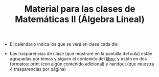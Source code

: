 #+TITLE: Material para las clases de Matemáticas II (Álgebra Lineal)

- El calendario indica los que se verá en clase cada día
  
- Las trasparencias de clase (que mostraré en la pantalla del aula)
  están agrupadas por temas y siguen el contenido del [[https://github.com/mbujosab/CursoDeAlgebraLineal][libro]]; y están
  en dos formatos: print (con algún contenido adicional) y handout
  (que muestra 4 trasparencias por página)

  
